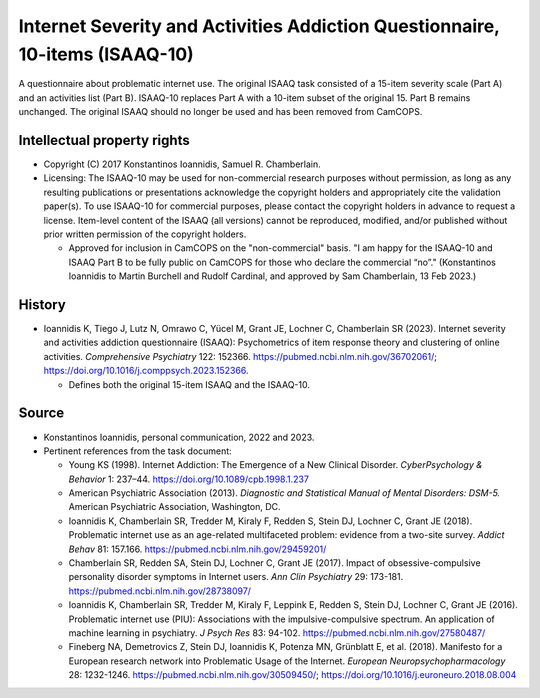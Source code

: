 ..  docs/source/tasks/isaaq10.rst

..  Copyright (C) 2012, University of Cambridge, Department of Psychiatry.
    Created by Rudolf Cardinal (rnc1001@cam.ac.uk).
    .
    This file is part of CamCOPS.
    .
    CamCOPS is free software: you can redistribute it and/or modify
    it under the terms of the GNU General Public License as published by
    the Free Software Foundation, either version 3 of the License, or
    (at your option) any later version.
    .
    CamCOPS is distributed in the hope that it will be useful,
    but WITHOUT ANY WARRANTY; without even the implied warranty of
    MERCHANTABILITY or FITNESS FOR A PARTICULAR PURPOSE. See the
    GNU General Public License for more details.
    .
    You should have received a copy of the GNU General Public License
    along with CamCOPS. If not, see <http://www.gnu.org/licenses/>.


.. _isaaq10:

Internet Severity and Activities Addiction Questionnaire, 10-items (ISAAQ-10)
-----------------------------------------------------------------------------

A questionnaire about problematic internet use. The original ISAAQ task
consisted of a 15-item severity scale (Part A) and an activities list (Part
B). ISAAQ-10 replaces Part A with a 10-item subset of the original 15. Part B
remains unchanged. The original ISAAQ should no longer be used and has been
removed from CamCOPS.


Intellectual property rights
~~~~~~~~~~~~~~~~~~~~~~~~~~~~

- Copyright (C) 2017 Konstantinos Ioannidis, Samuel R. Chamberlain.

- Licensing: The ISAAQ-10 may be used for non-commercial research purposes
  without permission, as long as any resulting publications or presentations
  acknowledge the copyright holders and appropriately cite the validation
  paper(s). To use ISAAQ-10 for commercial purposes, please contact the
  copyright holders in advance to request a license. Item-level content of the
  ISAAQ (all versions) cannot be reproduced, modified, and/or published without
  prior written permission of the copyright holders.

  - Approved for inclusion in CamCOPS on the "non-commercial" basis. "I am
    happy for the ISAAQ-10 and ISAAQ Part B to be fully public on CamCOPS for
    those who declare the commercial “no”." (Konstantinos Ioannidis to Martin
    Burchell and Rudolf Cardinal, and approved by Sam Chamberlain, 13 Feb
    2023.)


History
~~~~~~~

- Ioannidis K, Tiego J, Lutz N, Omrawo C, Yücel M, Grant JE, Lochner C,
  Chamberlain SR (2023). Internet severity and activities addiction
  questionnaire (ISAAQ): Psychometrics of item response theory and clustering
  of online activities. *Comprehensive Psychiatry* 122: 152366.
  https://pubmed.ncbi.nlm.nih.gov/36702061/;
  https://doi.org/10.1016/j.comppsych.2023.152366.

  - Defines both the original 15-item ISAAQ and the ISAAQ-10.


Source
~~~~~~

- Konstantinos Ioannidis, personal communication, 2022 and 2023.

- Pertinent references from the task document:

  - Young KS (1998). Internet Addiction: The Emergence of a New Clinical
    Disorder. *CyberPsychology & Behavior* 1: 237–44.
    https://doi.org/10.1089/cpb.1998.1.237

  - American Psychiatric Association (2013). *Diagnostic and Statistical Manual
    of Mental Disorders: DSM-5.*
    American Psychiatric Association, Washington, DC.

  - Ioannidis K, Chamberlain SR, Tredder M, Kiraly F, Redden S, Stein DJ,
    Lochner C, Grant JE (2018). Problematic internet use as an age-related
    multifaceted problem: evidence from a two-site survey.
    *Addict Behav* 81: 157.166.
    https://pubmed.ncbi.nlm.nih.gov/29459201/

  - Chamberlain SR, Redden SA, Stein DJ, Lochner C, Grant JE (2017). Impact of
    obsessive-compulsive personality disorder symptoms in Internet users.
    *Ann Clin Psychiatry* 29: 173-181.
    https://pubmed.ncbi.nlm.nih.gov/28738097/

  - Ioannidis K, Chamberlain SR, Tredder M, Kiraly F, Leppink E, Redden S,
    Stein DJ, Lochner C, Grant JE (2016). Problematic internet use (PIU):
    Associations with the impulsive-compulsive spectrum. An application of
    machine learning in psychiatry.
    *J Psych Res* 83: 94-102.
    https://pubmed.ncbi.nlm.nih.gov/27580487/

  - Fineberg NA, Demetrovics Z, Stein DJ, Ioannidis K, Potenza MN, Grünblatt E,
    et al. (2018). Manifesto for a European research network into Problematic
    Usage of the Internet.
    *European Neuropsychopharmacology* 28: 1232-1246.
    https://pubmed.ncbi.nlm.nih.gov/30509450/;
    https://doi.org/10.1016/j.euroneuro.2018.08.004
